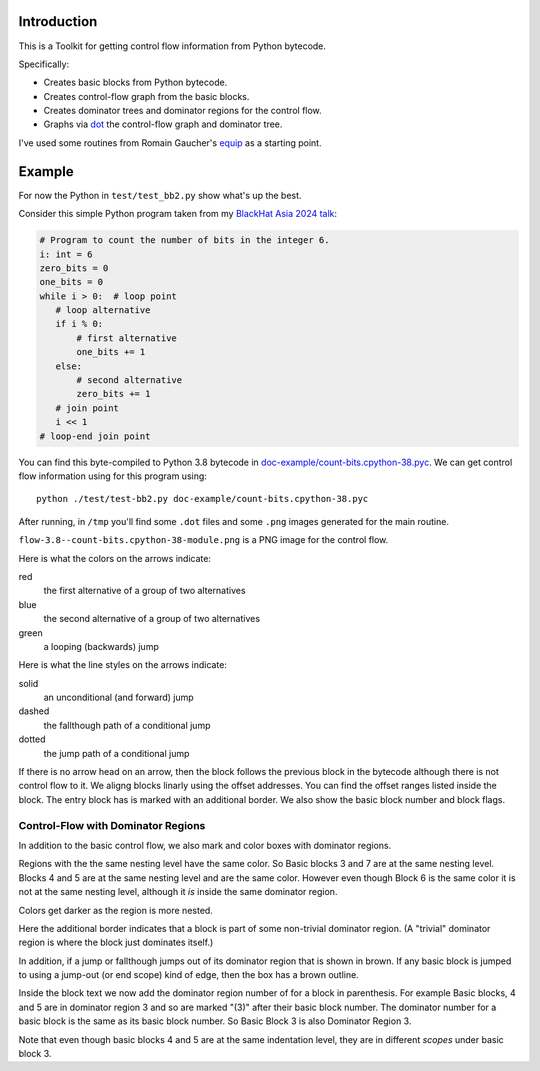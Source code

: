 Introduction
------------

This is a Toolkit for getting control flow information from Python bytecode.

Specifically:

* Creates basic blocks from Python bytecode.
* Creates control-flow graph from the basic blocks.
* Creates dominator trees and dominator regions for the control flow.
* Graphs via `dot <https://graphviz.org/>`_ the control-flow graph and dominator tree.


I've used some routines from Romain Gaucher's `equip <https://github.com/neuroo/equip>`_ as a starting point.

Example
-------

For now the Python in ``test/test_bb2.py`` show what's up the best.

Consider this simple Python program taken from my `BlackHat Asia 2024 talk <https://www.blackhat.com/asia-24/briefings/schedule/index.html#how-to-get-the-most-out-of-the-python-decompilers-uncompyle-and-decompyle---how-to-write-and-read-a-bytecode-decompiler-37789>`_:

.. code-block:: python

    # Program to count the number of bits in the integer 6.
    i: int = 6
    zero_bits = 0
    one_bits = 0
    while i > 0:  # loop point
       # loop alternative
       if i % 0:
           # first alternative
           one_bits += 1
       else:
           # second alternative
           zero_bits += 1
       # join point
       i << 1
    # loop-end join point

You can find this byte-compiled to Python 3.8 bytecode in `doc-example/count-bits.cpython-38.pyc <https://github.com/rocky/python-control-flow/blob/post-dominator-refactor/doc-example/count-bits.cpython-38.pyc>`_.
We can get control flow information using for this program using::

  python ./test/test-bb2.py doc-example/count-bits.cpython-38.pyc

After running, in ``/tmp`` you'll find some ``.dot`` files and some ``.png`` images generated for the main routine.

``flow-3.8--count-bits.cpython-38-module.png`` is a PNG image for the control flow.

.. image:: doc-example/flow-3.8--count-bits.cpython-38-module.png

Here is what the colors on the arrows indicate:

red
    the first alternative of a group of two alternatives

blue
    the second alternative of a group of two alternatives

green
     a looping (backwards) jump

Here is what the line styles on the arrows indicate:

solid
     an unconditional (and forward) jump

dashed
     the fallthough path of a conditional jump

dotted
     the jump path of a conditional jump

If there is no arrow head on an arrow, then the block follows the
previous block in the bytecode although there is not control flow to
it. We aligng blocks linarly using the offset addresses. You can find
the offset ranges listed inside the block. The entry block has is
marked with an additional border. We also show the basic block number
and block flags.

Control-Flow with Dominator Regions
+++++++++++++++++++++++++++++++++++

In addition to the basic control flow, we also mark and color boxes with dominator regions.

.. image:: doc-example/flow+dom-3.8--count-bits.cpython-38-module.png


Regions with the the same nesting level have the same color. So Basic blocks 3 and 7 are at the same nesting level. Blocks 4 and 5 are at the same nesting level and are the same color. However even though Block 6 is the same color it is not at the same nesting level, although it *is* inside the same dominator region.

Colors get darker as the region is more nested.

Here the additional border indicates that a block is part of some non-trivial dominator region. (A "trivial" dominator region is where the block just dominates itself.)

In addition, if a jump or fallthough jumps out of its dominator region that is shown in brown. If any basic block is jumped to using a jump-out (or end scope) kind of edge, then the box has a brown outline.

Inside the block text we now add the dominator region number of for a block in parenthesis. For example Basic blocks, 4 and 5 are in dominator region 3 and so are marked "(3)" after their basic block number. The dominator number for a basic block is the same as its basic block number. So Basic Block 3 is also Dominator Region 3.

Note that even though basic blocks 4 and 5 are at the same indentation level, they are in different *scopes* under basic block 3.
